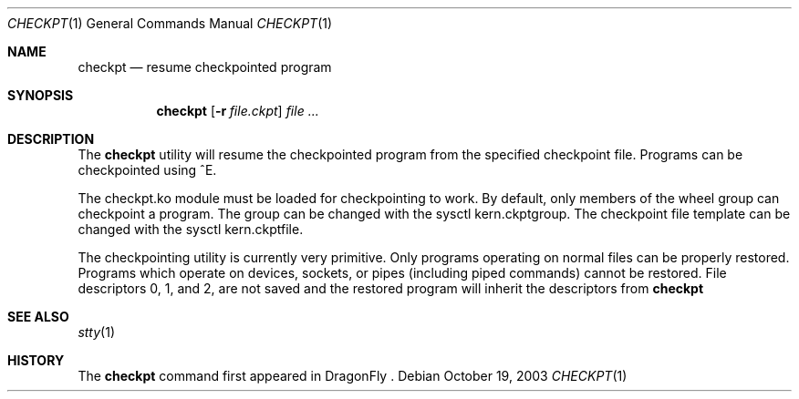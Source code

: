 .\" 
.\" Copyright (c) 2003 Matthew Dillon, All Rights Reserved.
.\" 
.\" Redistribution and use in source and binary forms, with or without
.\" modification, are permitted provided that the following conditions
.\" are met:
.\" 1. Redistributions of source code must retain the above copyright
.\"    notice, this list of conditions and the following disclaimer.
.\" 2. Redistributions in binary form must reproduce the above copyright
.\"    notice, this list of conditions and the following disclaimer in the
.\"    documentation and/or other materials provided with the distribution.
.\" 
.\" THIS SOFTWARE IS PROVIDED BY THE AUTHOR AND CONTRIBUTORS ``AS IS'' AND
.\" ANY EXPRESS OR IMPLIED WARRANTIES, INCLUDING, BUT NOT LIMITED TO, THE
.\" IMPLIED WARRANTIES OF MERCHANTABILITY AND FITNESS FOR A PARTICULAR PURPOSE
.\" ARE DISCLAIMED.  IN NO EVENT SHALL THE AUTHOR OR CONTRIBUTORS BE LIABLE
.\" FOR ANY DIRECT, INDIRECT, INCIDENTAL, SPECIAL, EXEMPLARY, OR CONSEQUENTIAL
.\" DAMAGES (INCLUDING, BUT NOT LIMITED TO, PROCUREMENT OF SUBSTITUTE GOODS
.\" OR SERVICES; LOSS OF USE, DATA, OR PROFITS; OR BUSINESS INTERRUPTION)
.\" HOWEVER CAUSED AND ON ANY THEORY OF LIABILITY, WHETHER IN CONTRACT, STRICT
.\" LIABILITY, OR TORT (INCLUDING NEGLIGENCE OR OTHERWISE) ARISING IN ANY WAY
.\" OUT OF THE USE OF THIS SOFTWARE, EVEN IF ADVISED OF THE POSSIBILITY OF
.\" SUCH DAMAGE.
.\" 
.\" $DragonFly: src/usr.bin/checkpt/checkpt.1,v 1.1 2003/10/20 04:46:14 dillon Exp $
.\"
.Dd October 19, 2003
.Dt CHECKPT 1
.Os
.Sh NAME
.Nm checkpt
.Nd resume checkpointed program
.Sh SYNOPSIS
.Nm
.Op Fl r Ar file.ckpt
.Ar
.Sh DESCRIPTION
The
.Nm
utility will resume the checkpointed program from the specified checkpoint
file.  Programs can be checkpointed using ^E.
.Pp
The checkpt.ko module must be loaded for checkpointing to work.  By default,
only members of the wheel group can checkpoint a program.  The group can be
changed with the sysctl kern.ckptgroup.  The checkpoint file template can be
changed with the sysctl kern.ckptfile. 
.Pp
The checkpointing utility is currently very primitive.  Only programs 
operating on normal files can be properly restored.  Programs which operate
on devices, sockets, or pipes (including piped commands) cannot be restored.
File descriptors 0, 1, and 2, are not saved and the restored program will
inherit the descriptors from
.Nm
.Sh SEE ALSO
.Xr stty 1
.Sh HISTORY
The
.Nm
command first appeared in DragonFly .
